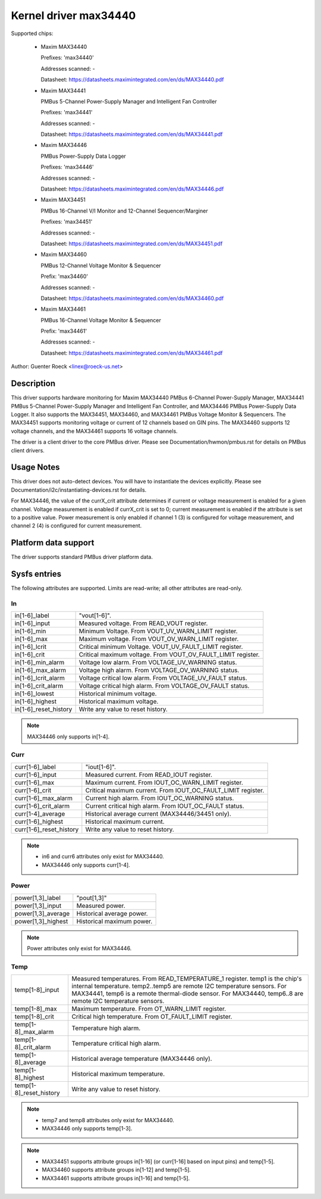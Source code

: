 Kernel driver max34440
======================

Supported chips:

  * Maxim MAX34440

    Prefixes: 'max34440'

    Addresses scanned: -

    Datasheet: https://datasheets.maximintegrated.com/en/ds/MAX34440.pdf

  * Maxim MAX34441

    PMBus 5-Channel Power-Supply Manager and Intelligent Fan Controller

    Prefixes: 'max34441'

    Addresses scanned: -

    Datasheet: https://datasheets.maximintegrated.com/en/ds/MAX34441.pdf

  * Maxim MAX34446

    PMBus Power-Supply Data Logger

    Prefixes: 'max34446'

    Addresses scanned: -

    Datasheet: https://datasheets.maximintegrated.com/en/ds/MAX34446.pdf

  * Maxim MAX34451

    PMBus 16-Channel V/I Monitor and 12-Channel Sequencer/Marginer

    Prefixes: 'max34451'

    Addresses scanned: -

    Datasheet: https://datasheets.maximintegrated.com/en/ds/MAX34451.pdf

  * Maxim MAX34460

    PMBus 12-Channel Voltage Monitor & Sequencer

    Prefix: 'max34460'

    Addresses scanned: -

    Datasheet: https://datasheets.maximintegrated.com/en/ds/MAX34460.pdf

  * Maxim MAX34461

    PMBus 16-Channel Voltage Monitor & Sequencer

    Prefix: 'max34461'

    Addresses scanned: -

    Datasheet: https://datasheets.maximintegrated.com/en/ds/MAX34461.pdf

Author: Guenter Roeck <linex@roeck-us.net>


Description
-----------

This driver supports hardware monitoring for Maxim MAX34440 PMBus 6-Channel
Power-Supply Manager, MAX34441 PMBus 5-Channel Power-Supply Manager
and Intelligent Fan Controller, and MAX34446 PMBus Power-Supply Data Logger.
It also supports the MAX34451, MAX34460, and MAX34461 PMBus Voltage Monitor &
Sequencers. The MAX34451 supports monitoring voltage or current of 12 channels
based on GIN pins. The MAX34460 supports 12 voltage channels, and the MAX34461
supports 16 voltage channels.

The driver is a client driver to the core PMBus driver. Please see
Documentation/hwmon/pmbus.rst for details on PMBus client drivers.


Usage Notes
-----------

This driver does not auto-detect devices. You will have to instantiate the
devices explicitly. Please see Documentation/i2c/instantiating-devices.rst for
details.

For MAX34446, the value of the currX_crit attribute determines if current or
voltage measurement is enabled for a given channel. Voltage measurement is
enabled if currX_crit is set to 0; current measurement is enabled if the
attribute is set to a positive value. Power measurement is only enabled if
channel 1 (3) is configured for voltage measurement, and channel 2 (4) is
configured for current measurement.


Platform data support
---------------------

The driver supports standard PMBus driver platform data.


Sysfs entries
-------------

The following attributes are supported. Limits are read-write; all other
attributes are read-only.

In
~~

======================= =======================================================
in[1-6]_label		"vout[1-6]".
in[1-6]_input		Measured voltage. From READ_VOUT register.
in[1-6]_min		Minimum Voltage. From VOUT_UV_WARN_LIMIT register.
in[1-6]_max		Maximum voltage. From VOUT_OV_WARN_LIMIT register.
in[1-6]_lcrit		Critical minimum Voltage. VOUT_UV_FAULT_LIMIT register.
in[1-6]_crit		Critical maximum voltage. From VOUT_OV_FAULT_LIMIT
			register.
in[1-6]_min_alarm	Voltage low alarm. From VOLTAGE_UV_WARNING status.
in[1-6]_max_alarm	Voltage high alarm. From VOLTAGE_OV_WARNING status.
in[1-6]_lcrit_alarm	Voltage critical low alarm. From VOLTAGE_UV_FAULT
			status.
in[1-6]_crit_alarm	Voltage critical high alarm. From VOLTAGE_OV_FAULT
			status.
in[1-6]_lowest		Historical minimum voltage.
in[1-6]_highest		Historical maximum voltage.
in[1-6]_reset_history	Write any value to reset history.
======================= =======================================================

.. note:: MAX34446 only supports in[1-4].

Curr
~~~~

======================= ========================================================
curr[1-6]_label		"iout[1-6]".
curr[1-6]_input		Measured current. From READ_IOUT register.
curr[1-6]_max		Maximum current. From IOUT_OC_WARN_LIMIT register.
curr[1-6]_crit		Critical maximum current. From IOUT_OC_FAULT_LIMIT
			register.
curr[1-6]_max_alarm	Current high alarm. From IOUT_OC_WARNING status.
curr[1-6]_crit_alarm	Current critical high alarm. From IOUT_OC_FAULT status.
curr[1-4]_average	Historical average current (MAX34446/34451 only).
curr[1-6]_highest	Historical maximum current.
curr[1-6]_reset_history	Write any value to reset history.
======================= ========================================================

.. note::

    - in6 and curr6 attributes only exist for MAX34440.
    - MAX34446 only supports curr[1-4].

Power
~~~~~

======================= ========================================================
power[1,3]_label	"pout[1,3]"
power[1,3]_input	Measured power.
power[1,3]_average	Historical average power.
power[1,3]_highest	Historical maximum power.
======================= ========================================================

.. note:: Power attributes only exist for MAX34446.

Temp
~~~~

======================= ========================================================
temp[1-8]_input		Measured temperatures. From READ_TEMPERATURE_1 register.
			temp1 is the chip's internal temperature. temp2..temp5
			are remote I2C temperature sensors. For MAX34441, temp6
			is a remote thermal-diode sensor. For MAX34440, temp6..8
			are remote I2C temperature sensors.
temp[1-8]_max		Maximum temperature. From OT_WARN_LIMIT register.
temp[1-8]_crit		Critical high temperature. From OT_FAULT_LIMIT register.
temp[1-8]_max_alarm	Temperature high alarm.
temp[1-8]_crit_alarm	Temperature critical high alarm.
temp[1-8]_average	Historical average temperature (MAX34446 only).
temp[1-8]_highest	Historical maximum temperature.
temp[1-8]_reset_history	Write any value to reset history.
======================= ========================================================


.. note::
   - temp7 and temp8 attributes only exist for MAX34440.
   - MAX34446 only supports temp[1-3].


.. note::

   - MAX34451 supports attribute groups in[1-16] (or curr[1-16] based on
     input pins) and temp[1-5].
   - MAX34460 supports attribute groups in[1-12] and temp[1-5].
   - MAX34461 supports attribute groups in[1-16] and temp[1-5].
